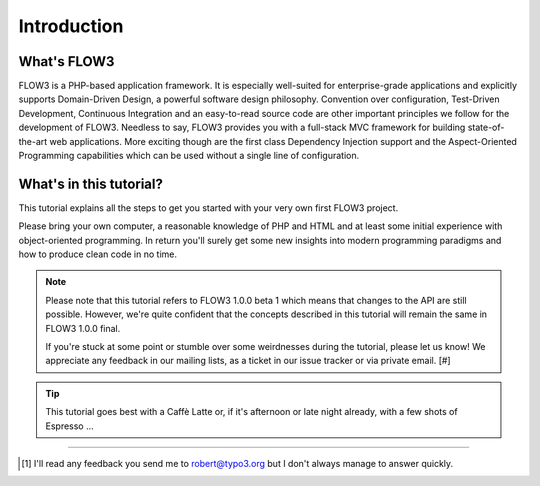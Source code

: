 ============
Introduction
============

.. ============================================
.. Meta-Information for this chapter
.. ---------------------------------
.. Author: Robert Lemke
.. Converted to ReST by: Christian Müller
.. Updated for 1.0 beta1: YES
.. TODOs: none
.. ============================================

What's FLOW3
============

FLOW3 is a PHP-based application framework. It is especially well-suited for
enterprise-grade applications and explicitly supports Domain-Driven Design, a
powerful software design philosophy. Convention over configuration, Test-Driven
Development, Continuous Integration and an easy-to-read source code are other
important principles we follow for the development of FLOW3. Needless to say,
FLOW3 provides you with a full-stack MVC framework for building
state-of-the-art web applications. More exciting though are the first class
Dependency Injection support and the Aspect-Oriented Programming capabilities
which can be used without a single line of configuration.

What's in this tutorial?
========================

This tutorial explains all the steps to get you started with your very own
first FLOW3 project.

Please bring your own computer, a reasonable knowledge of PHP and HTML and at
least some initial experience with object-oriented programming. In return
you'll surely get some new insights into modern programming paradigms and how
to produce clean code in no time.

.. note::
	Please note that this tutorial refers to FLOW3 1.0.0 beta 1 which means
	that changes to the API are still possible. However, we're quite
	confident that the concepts described in this tutorial will remain the same
	in FLOW3 1.0.0 final.

	If you're stuck at some point or stumble over some weirdnesses during the
	tutorial, please let us know! We appreciate any feedback in our mailing
	lists, as a ticket in our issue tracker or via private email. [#]

.. tip::
	This tutorial goes best with a Caffè Latte or, if it's afternoon or late night already, with a few shots of Espresso ...

------

.. [#] I'll read any feedback you send me to robert@typo3.org but I don't always manage to answer quickly.


